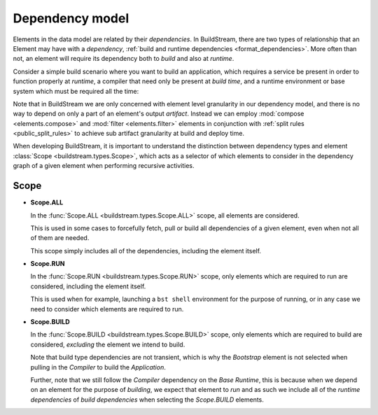 

Dependency model
================
Elements in the data model are related by their *dependencies*. In BuildStream, there
are two types of relationship that an Element may have with a *dependency*,
:ref:`build and runtime dependencies <format_dependencies>`. More often than not,
an element will require its dependency both to *build* and also at *runtime*.

Consider a simple build scenario where you want to build an application, which
requires a service be present in order to function properly at *runtime*, a
compiler that need only be present at *build time*, and a runtime environment
or base system which must be required all the time:

.. image:: images/arch-dependency-model.svg

Note that in BuildStream we are only concerned with element level granularity
in our dependency model, and there is no way to depend on only a part of an element's
output *artifact*. Instead we can employ :mod:`compose <elements.compose>` and
:mod:`filter <elements.filter>` elements in conjunction with :ref:`split rules <public_split_rules>`
to achieve sub artifact granularity at build and deploy time.

When developing BuildStream, it is important to understand the distinction
between dependency types and element :class:`Scope <buildstream.types.Scope>`,
which acts as a selector of which elements to consider in the dependency
graph of a given element when performing recursive activities.


Scope
~~~~~

* **Scope.ALL**

  In the :func:`Scope.ALL <buildstream.types.Scope.ALL>` scope, all elements
  are considered.

  This is used in some cases to forcefully fetch, pull or build all dependencies
  of a given element, even when not all of them are needed.

  This scope simply includes all of the dependencies, including the element itself.

* **Scope.RUN**

  In the :func:`Scope.RUN <buildstream.types.Scope.RUN>` scope, only elements
  which are required to run are considered, including the element itself.

  This is used when for example, launching a ``bst shell`` environment
  for the purpose of running, or in any case we need to consider which
  elements are required to run.

  .. image:: images/arch-dependency-model-runtime.svg
     :align: center

* **Scope.BUILD**

  In the :func:`Scope.BUILD <buildstream.types.Scope.BUILD>` scope, only
  elements which are required to build are considered, *excluding* the
  element we intend to build.

  .. image:: images/arch-dependency-model-build.svg
     :align: center

  Note that build type dependencies are not transient, which is why the
  *Bootstrap* element is not selected when pulling in the *Compiler* to
  build the *Application*.

  Further, note that we still follow the *Compiler* dependency on the
  *Base Runtime*, this is because when we depend on an element for the
  purpose of *building*, we expect that element to *run* and as such
  we include all of the *runtime dependencies* of *build dependencies*
  when selecting the *Scope.BUILD* elements.
